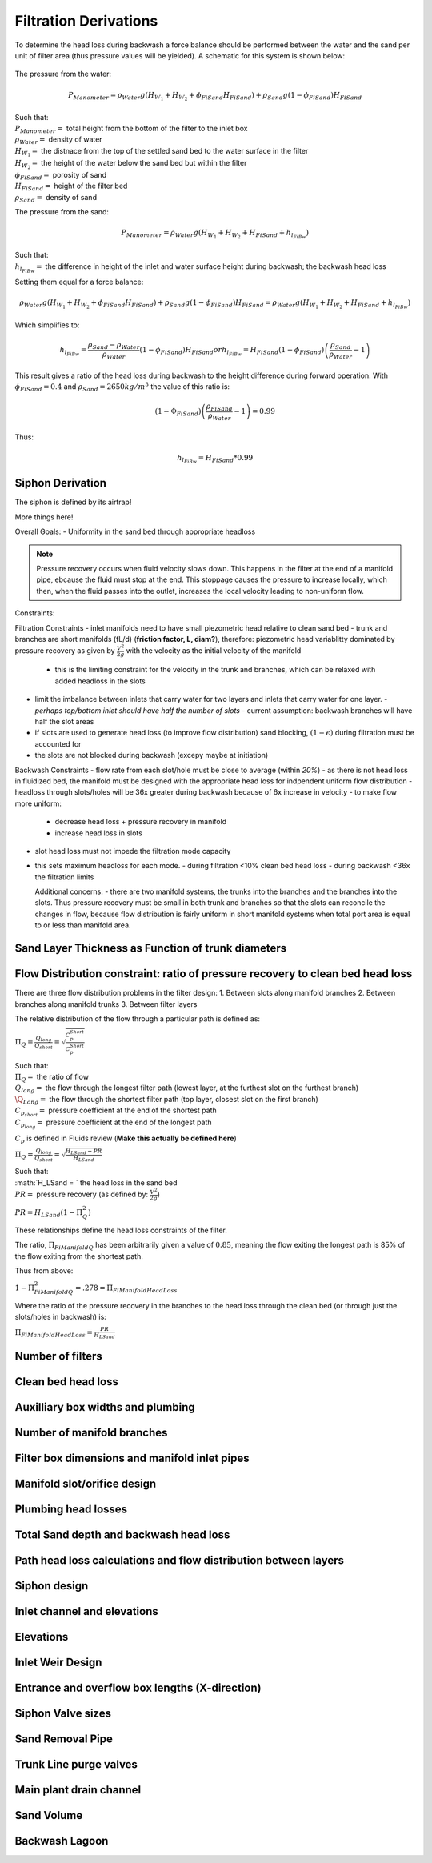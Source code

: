 .. _title_filtration_derivations:


***********************
Filtration Derivations
***********************

.. _derivation_backwash_headloss_force_balance:


To determine the head loss during backwash a force balance should be performed between the water and the sand per unit of filter area (thus pressure values will be yielded). A schematic for this system is shown below:

.. _figure_force_balance:
.. figure:: Images/figure_force_balance.png
    :align: center
    :width: 50%
    :alt: This figure is a simplified schematic of the filter force balance.


The pressure from the water:

.. math::
  P_{Manometer} = \rho_{Water} g \left( H_{W_1} + H_{W_2} + \phi_{FiSand} H_{FiSand} \right) + \rho_{Sand} g \left( 1 - \phi_{FiSand} \right) H_{FiSand}

| Such that:
| :math:`P_{Manometer} =` total height from the bottom of the filter to the inlet box
| :math:`\rho_{Water} =` density of water
| :math:`H_{W_1} =` the distnace from the top of the settled sand bed to the water surface in the filter
| :math:`H_{W_2} =` the height of the water below the sand bed but within the filter
| :math:`\phi_{FiSand} =` porosity of sand
| :math:`H_{FiSand} =` height of the filter bed
| :math:`\rho_{Sand} =` density of sand

The pressure from the sand:

.. math::
  P_{Manometer} = \rho_{Water} g \left( H_{W_1} + H_{W_2} + H_{FiSand} + h_{l_{FiBw}} \right)


| Such that:
| :math:`h_{l_{FiBw}} =` the difference in height of the inlet and water surface height during backwash; the backwash head loss


Setting them equal for a force balance:

.. math::
  \rho_{Water} g \left( H_{W_1} + H_{W_2} + \phi_{FiSand} H_{FiSand} \right) + \rho_{Sand} g \left( 1 - \phi_{FiSand} \right) H_{FiSand} = \rho_{Water} g \left( H_{W_1} + H_{W_2} + H_{FiSand} + h_{l_{FiBw}} \right)

Which simplifies to:

.. math::
  h_{l_{FiBw}} = \frac{\rho_{Sand} - \rho_{Water}}{\rho_{Water}} \left( 1 - \phi_{FiSand} \right) H_{FiSand}
  or
  h_{l_{FiBw}} = H_{FiSand} \left( 1 - \phi_{FiSand} \right)  \left( \frac{\rho_{Sand}}{\rho_{Water}} - 1 \right)

This result gives a ratio of the head loss during backwash to the height difference during forward operation. With :math:`\phi_{FiSand} = 0.4` and :math:`\rho_{Sand} = 2650 kg/m^3` the value of this ratio is:

.. math::
  \left( 1- \Phi_{FiSand} \right) \left( \frac{\rho_{FiSand}}{\rho_{Water}} - 1 \right) = 0.99

Thus:

.. math::
  h_{l_{FiBw}} = H_{FiSand} * 0.99






.. _siphon_derivation:

Siphon Derivation
====================

The siphon is defined by its airtrap!



More things here!



Overall Goals:
- Uniformity in the sand bed through appropriate headloss

.. note::
  Pressure recovery occurs when fluid velocity slows down. This happens in the filter at the end of a manifold pipe, ebcause the fluid must stop at the end. This stoppage causes the pressure to increase locally, which then, when the fluid passes into the outlet, increases the local velocity leading to non-uniform flow.


Constraints:

Filtration Constraints
- inlet manifolds need to have small piezometric head relative to clean sand bed
- trunk and branches are short manifolds (fL/d) (**friction factor, L, diam?**), therefore: piezometric head variablitty dominated by pressure recovery as given by :math:`\frac{V^2}{2g}` with the velocity as the initial velocity of the manifold
  - this is the limiting constraint for the velocity in the trunk and branches, which can be relaxed with added headloss in the slots
- limit the imbalance between inlets that carry water for two layers and inlets that carry water for one layer.
  - *perhaps top/bottom inlet should have half the number of slots*
  - current assumption: backwash branches will have half the slot areas
- if slots are used to generate head loss (to improve flow distribution) sand blocking, :math:`(1-\epsilon)` during filtration must be accounted for
- the slots are not blocked during backwash (excepy maybe at initiation)

Backwash Constraints
- flow rate from each slot/hole must be close to average (within *20%*)
- as there is not head loss in fluidized bed, the manifold must be designed with the appropriate head loss for indpendent uniform flow distribution
- headloss through slots/holes will be 36x greater during backwash because of 6x increase in velocity
- to make flow more uniform:
  - decrease head loss + pressure recovery in manifold
  - increase head loss in slots
- slot head loss must not impede the filtration mode capacity
- this sets maximum headloss for each mode.
  - during filtration <10% clean bed head loss
  - during backwash <36x the filtration limits

  Additional concerns:
  - there are two manifold systems, the trunks into the branches and the branches into the slots. Thus pressure recovery must be small in both trunk and branches so that the slots can reconcile the changes in flow, because flow distribution is fairly uniform in short manifold systems when total port area is equal to or less than manifold area.

Sand Layer Thickness as Function of trunk diameters
====================================================

Flow Distribution constraint: ratio of pressure recovery to clean bed head loss
================================================================================

There are three flow distribution problems in the filter design:
1. Between slots along manifold branches
2. Between branches along manifold trunks
3. Between filter layers

The relative distribution of the flow through a particular path is defined as:

:math:`\Pi_Q = \frac{Q_{long}}{Q_{short}} = \sqrt{\frac{C_p_{Short}}{C_p_{Short}}}`

| Such that:
| :math:`\Pi_Q =` the ratio of flow
| :math:`Q_{long} =` the flow through the longest filter path (lowest layer, at the furthest slot on the furthest branch)
| :math:`\Q_{Long} =` the flow through the shortest filter path (top layer, closest slot on the first branch)
| :math:`C_{p_{short}} =` pressure coefficient at the end of the shortest path
| :math:`C_{p_{long}} =` pressure coefficient at the end of the longest path

:math:`C_p` is defined in Fluids review (**Make this actually be defined here**)

:math:`\Pi_Q = \frac{Q_{long}}{Q_{short}} = \sqrt{\frac{H_{LSand}-PR}{H_{LSand}}}`

| Such that:
| :math:`H_LSand = ` the head loss in the sand bed
| :math:`PR =` pressure recovery (as defined by: :math:`\frac{V^2}{2g}`)


:math:`PR = H_{LSand}(1- \Pi_Q^2)`

These relationships define the head loss constraints of the filter.

The ratio, :math:`\Pi_{FiManifoldQ}` has been arbitrarily given a value of :math:`0.85`, meaning the flow exiting the longest path is 85% of the flow exiting from the shortest path.

Thus from above:

:math:`1 - \Pi_{FiManifoldQ}^2 = .278 = \Pi_{FiManifoldHeadLoss}`

Where the ratio of the pressure recovery in the branches to the head loss through the clean bed (or through just the slots/holes in backwash) is:

:math:`\Pi_{FiManifoldHeadLoss} = \frac{PR}{H_{LSand}}`







Number of filters
===================

Clean bed head loss
====================

Auxilliary box widths and plumbing
===================================

Number of manifold branches
==============================

Filter box dimensions and manifold inlet pipes
===============================================

Manifold slot/orifice design
===============================

Plumbing head losses
======================

Total Sand depth and backwash head loss
========================================

Path head loss calculations and flow distribution between layers
=================================================================

Siphon design
===============

Inlet channel and elevations
=============================

Elevations
===========

Inlet Weir Design
==================

Entrance and overflow box lengths (X-direction)
===============================================

Siphon Valve sizes
===================

Sand Removal Pipe
==================

Trunk Line purge valves
=========================

Main plant drain channel
=========================

Sand Volume
=============

Backwash Lagoon
=================
